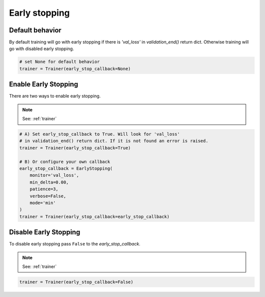 Early stopping
==================

Default behavior
----------------------
By default training will go with early stopping if there is
`'val_loss'` in `validation_end()` return dict. Otherwise
training will go with disabled early stopping.

.. code-block:: python

    # set None for default behavior
    trainer = Trainer(early_stop_callback=None)


Enable Early Stopping
----------------------
There are two ways to enable early stopping.

.. note:: See: :ref:`trainer`

.. code-block:: python

    # A) Set early_stop_callback to True. Will look for 'val_loss'
    # in validation_end() return dict. If it is not found an error is raised.
    trainer = Trainer(early_stop_callback=True)

    # B) Or configure your own callback
    early_stop_callback = EarlyStopping(
        monitor='val_loss',
        min_delta=0.00,
        patience=3,
        verbose=False,
        mode='min'
    )
    trainer = Trainer(early_stop_callback=early_stop_callback)

Disable Early Stopping
-------------------------------------
To disable early stopping pass ``False`` to the `early_stop_callback`.

.. note:: See: :ref:`trainer`

.. code-block:: python

    trainer = Trainer(early_stop_callback=False)